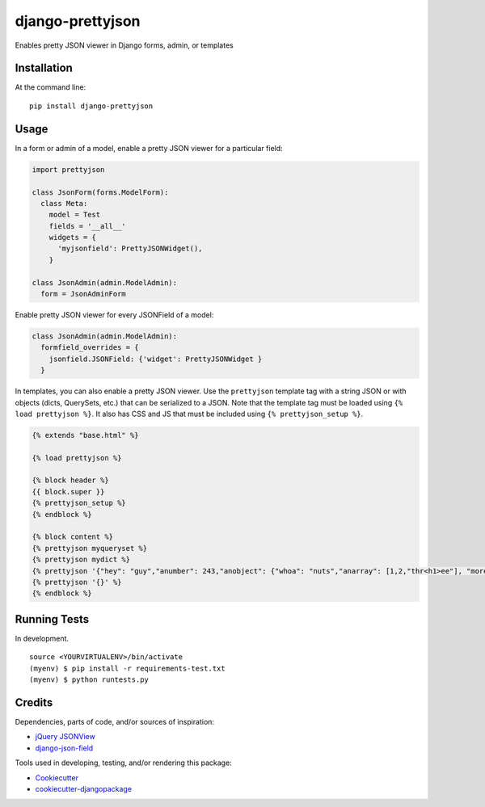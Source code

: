 =============================
django-prettyjson
=============================

.. image:: https://badge.fury.io/py/django-prettyjson.png
    :target: https://badge.fury.io/py/django-prettyjson

.. image:: https://travis-ci.org/kevinmickey/django-prettyjson.png?branch=master
    :target: https://travis-ci.org/kevinmickey/django-prettyjson

Enables pretty JSON viewer in Django forms, admin, or templates

Installation
------------

At the command line::

    pip install django-prettyjson

Usage
-----

In a form or admin of a model, enable a pretty JSON viewer for a particular field:

.. code-block:: python

    import prettyjson

    class JsonForm(forms.ModelForm):
      class Meta:
        model = Test
        fields = '__all__'
        widgets = {
          'myjsonfield': PrettyJSONWidget(),
        }

    class JsonAdmin(admin.ModelAdmin):
      form = JsonAdminForm

Enable pretty JSON viewer for every JSONField of a model:

.. code-block:: python

    class JsonAdmin(admin.ModelAdmin):
      formfield_overrides = {
        jsonfield.JSONField: {'widget': PrettyJSONWidget }
      }

In templates, you can also enable a pretty JSON viewer.  Use the ``prettyjson`` template tag with a string JSON or with objects (dicts, QuerySets, etc.) that can be serialized to a JSON.  Note that the template tag must be loaded using ``{% load prettyjson %}``.  It also has CSS and JS that must be included using ``{% prettyjson_setup %}``.

.. code-block:: htmldjango

    {% extends "base.html" %}

    {% load prettyjson %}

    {% block header %}
    {{ block.super }}
    {% prettyjson_setup %}
    {% endblock %}

    {% block content %}
    {% prettyjson myqueryset %}
    {% prettyjson mydict %}
    {% prettyjson '{"hey": "guy","anumber": 243,"anobject": {"whoa": "nuts","anarray": [1,2,"thr<h1>ee"], "more":"stuff"},"awesome": true,"bogus": false,"meaning": null, "japanese":"明日がある。", "link": "http://jsonview.com", "notLink": "http://jsonview.com is great"}' %}
    {% prettyjson '{}' %}
    {% endblock %}

Running Tests
--------------

In development.

::

    source <YOURVIRTUALENV>/bin/activate
    (myenv) $ pip install -r requirements-test.txt
    (myenv) $ python runtests.py

Credits
---------

Dependencies, parts of code, and/or sources of inspiration:

* `jQuery JSONView`_
* `django-json-field`_


Tools used in developing, testing, and/or rendering this package:

*  Cookiecutter_
*  `cookiecutter-djangopackage`_

.. _Cookiecutter: https://github.com/audreyr/cookiecutter
.. _`cookiecutter-djangopackage`: https://github.com/pydanny/cookiecutter-djangopackage
.. _`jQuery JSONView`: https://github.com/yesmeck/jquery-jsonview
.. _`django-json-field`: https://github.com/bradjasper/django-jsonfield/
